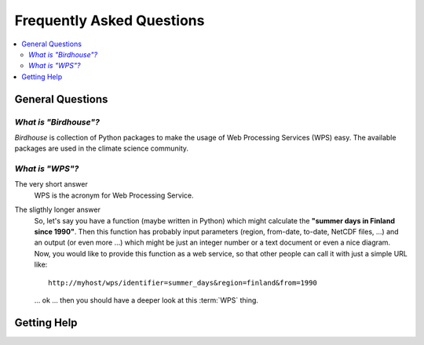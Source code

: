 .. _faq:

==========================
Frequently Asked Questions
==========================

.. contents::
   :local:
   :depth: 2
   :backlinks: none

General Questions
=================

*What is "Birdhouse"?*
----------------------

*Birdhouse* is collection of Python packages to make the usage of Web Processing Services (WPS) easy.
The available packages are used in the climate science community.

*What is "WPS"?*
----------------

The very short answer 
    WPS is the acronym for Web Processing Service.

The sligthly longer answer
    So, let's say you have a function (maybe written in Python) which might calculate the **"summer days in Finland since 1990"**. Then this function has probably input parameters (region, from-date, to-date, NetCDF files, ...) and an output (or even more ...) which might be just an integer number or a text document or even a nice diagram. Now, you would like to provide this function as a web service, so that other people can call it with just a simple URL like:: 

        http://myhost/wps/identifier=summer_days&region=finland&from=1990 

    ... ok ... then you should have a deeper look at this :term:`WPS` thing. 

Getting Help
============ 


